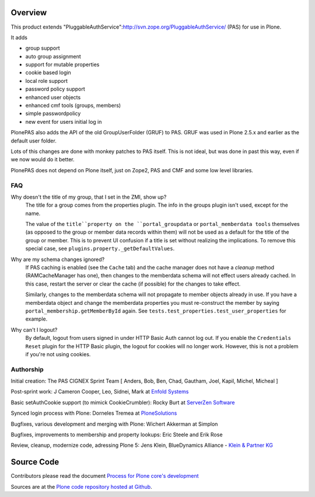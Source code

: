 Overview
========

This product extends "PluggableAuthService":http://svn.zope.org/PluggableAuthService/ (PAS) for use in Plone.

It adds

- group support
- auto group assignment
- support for mutable properties
- cookie based login
- local role support
- password policy support
- enhanced user objects
- enhanced cmf tools (groups, members)
- simple passwordpolicy
- new event for users initial log in

PlonePAS also adds the API of the old GroupUserFolder (GRUF) to PAS.
GRUF was used in Plone 2.5.x and earlier as the default user folder.

Lots of this changes are done with monkey patches to PAS itself.
This is not ideal, but was done in past this way, even if we now would do it better.

PlonePAS does not depend on Plone itself, just on Zope2, PAS and CMF and some low level libraries.

FAQ
---

Why doesn't the title of my group, that I set in the ZMI, show up?
    The title for a group comes from the properties plugin.
    The info in the groups plugin isn't used, except for the name.

    The value of the ``title``property on the ``portal_groupdata`` or ``portal_memberdata tools`` themselves (as opposed to the group or member data records within them) will not be used as a default for the title of the group or member.
    This is to prevent UI confusion if a title is set without realizing the implications.
    To remove this special case, see ``plugins.property._getDefaultValues``.

Why are my schema changes ignored?
    If PAS caching is enabled (see the ``Cache`` tab) and the cache manager does not have a *cleanup* method (RAMCacheManager has one), then changes to the memberdata schema will not effect users already cached.
    In this case, restart the server or clear the cache (if possible) for the changes to take effect.

    Similarly, changes to the memberdata schema will not propagate to member objects already in use.
    If you have a memberdata object and change the memberdata properties you must re-construct the member by saying ``portal_membership.getMemberById`` again.
    See ``tests.test_properties.test_user_properties`` for example.

Why can't I logout?
    By default, logout from users signed in under HTTP Basic Auth cannot log out.
    If you enable the ``Credentials Reset`` plugin for the HTTP Basic plugin, the logout for cookies will no longer work.
    However, this is not a problem if you're not using cookies.

Authorship
----------

Initial creation: The PAS CIGNEX Sprint Team [ Anders, Bob, Ben,
Chad, Gautham, Joel, Kapil, Michel, Micheal ]

Post-sprint work: J Cameron Cooper, Leo, Sidnei, Mark at `Enfold
Systems <http://enfoldsystems.com>`_

Basic setAuthCookie support (to mimick CookieCrumbler):
Rocky Burt at `ServerZen Software <http://www.serverzen.com>`_

Synced login process with Plone:
Dorneles Tremea at `PloneSolutions <http://plonesolutions.com>`_

Bugfixes, various development and merging with Plone:
Wichert Akkerman at Simplon

Bugfixes, improvements to membership and property lookups:
Eric Steele and Erik Rose

Review, cleanup, modernize code, adressing Plone 5:
Jens Klein, BlueDynamics Alliance - `Klein & Partner KG <http://kleinundpartner.at>`_

Source Code
===========

Contributors please read the document `Process for Plone core's development <http://docs.plone.org/develop/plone-coredev/index.html>`_

Sources are at the `Plone code repository hosted at Github <https://github.com/plone/Products.PlonePAS>`_.
